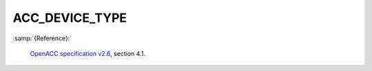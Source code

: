 ..
  Copyright 1988-2022 Free Software Foundation, Inc.
  This is part of the GCC manual.
  For copying conditions, see the GPL license file

.. _acc_device_type:

ACC_DEVICE_TYPE
***************

:samp:`{Reference}:`

  `OpenACC specification v2.6 <https://www.openacc.org>`_, section
  4.1.
